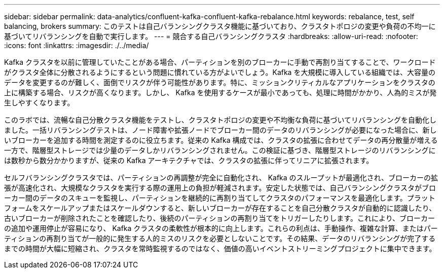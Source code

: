 ---
sidebar: sidebar 
permalink: data-analytics/confluent-kafka-confluent-kafka-rebalance.html 
keywords: rebalance, test, self balancing, brokers 
summary: このテストは自己バランシングクラスタ機能に基づいており、クラスタトポロジの変更や負荷の不均一に基づいてリバランシングを自動で実行します。 
---
= 競合する自己バランシングクラスタ
:hardbreaks:
:allow-uri-read: 
:nofooter: 
:icons: font
:linkattrs: 
:imagesdir: ./../media/


[role="lead"]
Kafka クラスタを以前に管理していたことがある場合、パーティションを別のブローカーに手動で再割り当てすることで、ワークロードがクラスタ全体に分散されるようにするという問題に慣れている方がよいでしょう。Kafka を大規模に導入している組織では、大容量のデータを変更するのが難しく、面倒でリスクが伴う可能性があります。特に、ミッションクリティカルなアプリケーションをクラスタの上に構築する場合、リスクが高くなります。しかし、 Kafka を使用するケースが最小であっても、処理に時間がかかり、人為的ミスが発生しやすくなります。

このラボでは、流暢な自己分散クラスタ機能をテストし、クラスタトポロジの変更や不均衡な負荷に基づいてリバランシングを自動化しました。一括リバランシングテストは、ノード障害や拡張ノードでブローカー間のデータのリバランシングが必要になった場合に、新しいブローカーを追加する時間を測定するのに役立ちます。従来の Kafka 構成では、クラスタの拡張に合わせてデータの再分散量が増える一方で、階層型ストレージでは少量のデータしかリバランシングされません。この検証に基づき、階層型ストレージのリバランシングには数秒から数分かかりますが、従来の Kafka アーキテクチャでは、クラスタの拡張に伴ってリニアに拡張されます。

セルフバランシングクラスタでは、パーティションの再調整が完全に自動化され、 Kafka のスループットが最適化され、ブローカーの拡張が高速化され、大規模なクラスタを実行する際の運用上の負担が軽減されます。安定した状態では、自己バランシングクラスタがブローカー間のデータのスキューを監視し、パーティションを継続的に再割り当てしてクラスタのパフォーマンスを最適化します。プラットフォームをスケールアップまたはスケールダウンすると、新しいブローカーが存在することを自己分散クラスタが自動的に認識したり、古いブローカーが削除されたことを確認したり、後続のパーティションの再割り当てをトリガーしたりします。これにより、ブローカーの追加や運用停止が容易になり、 Kafka クラスタの柔軟性が根本的に向上します。これらの利点は、手動操作、複雑な計算、またはパーティションの再割り当てが一般的に発生する人的ミスのリスクを必要としないことです。その結果、データのリバランシングが完了するまでの時間が大幅に短縮され、クラスタを常時監視するのではなく、価値の高いイベントストリーミングプロジェクトに集中できます。

